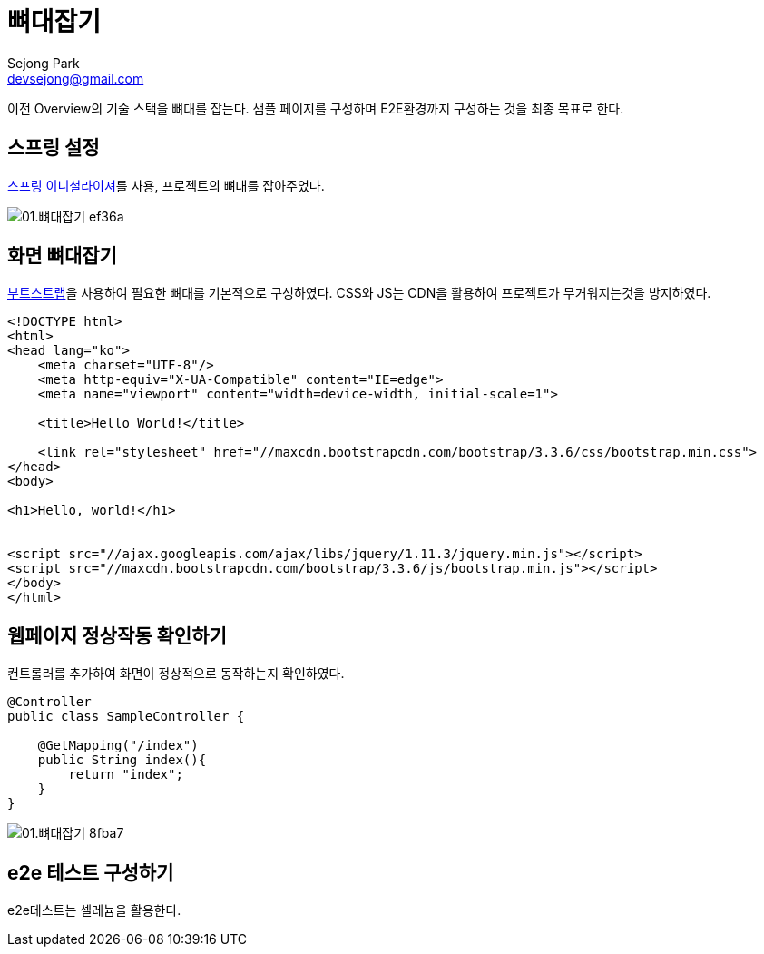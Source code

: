 = 뼈대잡기
Sejong Park <devsejong@gmail.com>
:imagesDir: 01.뼈대잡기

이전 Overview의 기술 스택을 뼈대를 잡는다. 샘플 페이지를 구성하며 E2E환경까지 구성하는 것을 최종 목표로 한다.

== 스프링 설정

https://start.spring.io/[스프링 이니셜라이져]를 사용, 프로젝트의 뼈대를 잡아주었다.

image::01.뼈대잡기-ef36a.png[]

== 화면 뼈대잡기

http://getbootstrap.com/getting-started/[부트스트랩]을 사용하여 필요한 뼈대를 기본적으로 구성하였다. CSS와 JS는 CDN을 활용하여 프로젝트가 무거워지는것을 방지하였다.

[source, html]
----
<!DOCTYPE html>
<html>
<head lang="ko">
    <meta charset="UTF-8"/>
    <meta http-equiv="X-UA-Compatible" content="IE=edge">
    <meta name="viewport" content="width=device-width, initial-scale=1">

    <title>Hello World!</title>

    <link rel="stylesheet" href="//maxcdn.bootstrapcdn.com/bootstrap/3.3.6/css/bootstrap.min.css">
</head>
<body>

<h1>Hello, world!</h1>


<script src="//ajax.googleapis.com/ajax/libs/jquery/1.11.3/jquery.min.js"></script>
<script src="//maxcdn.bootstrapcdn.com/bootstrap/3.3.6/js/bootstrap.min.js"></script>
</body>
</html>
----

== 웹페이지 정상작동 확인하기

컨트롤러를 추가하여 화면이 정상적으로 동작하는지 확인하였다.

[source, java]
----
@Controller
public class SampleController {

    @GetMapping("/index")
    public String index(){
        return "index";
    }
}
----

image::01.뼈대잡기-8fba7.png[]

== e2e 테스트 구성하기

e2e테스트는 셀레늄을 활용한다.
